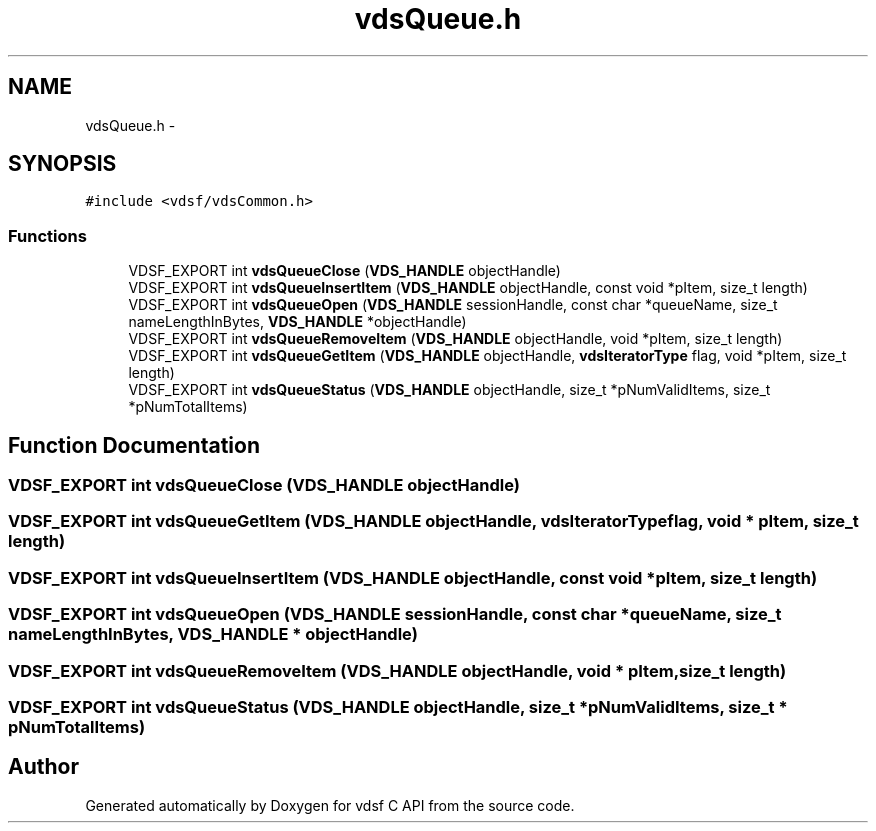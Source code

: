 .TH "vdsQueue.h" 3 "15 Oct 2007" "Version 0.1" "vdsf C API" \" -*- nroff -*-
.ad l
.nh
.SH NAME
vdsQueue.h \- 
.SH SYNOPSIS
.br
.PP
\fC#include <vdsf/vdsCommon.h>\fP
.br

.SS "Functions"

.in +1c
.ti -1c
.RI "VDSF_EXPORT int \fBvdsQueueClose\fP (\fBVDS_HANDLE\fP objectHandle)"
.br
.ti -1c
.RI "VDSF_EXPORT int \fBvdsQueueInsertItem\fP (\fBVDS_HANDLE\fP objectHandle, const void *pItem, size_t length)"
.br
.ti -1c
.RI "VDSF_EXPORT int \fBvdsQueueOpen\fP (\fBVDS_HANDLE\fP sessionHandle, const char *queueName, size_t nameLengthInBytes, \fBVDS_HANDLE\fP *objectHandle)"
.br
.ti -1c
.RI "VDSF_EXPORT int \fBvdsQueueRemoveItem\fP (\fBVDS_HANDLE\fP objectHandle, void *pItem, size_t length)"
.br
.ti -1c
.RI "VDSF_EXPORT int \fBvdsQueueGetItem\fP (\fBVDS_HANDLE\fP objectHandle, \fBvdsIteratorType\fP flag, void *pItem, size_t length)"
.br
.ti -1c
.RI "VDSF_EXPORT int \fBvdsQueueStatus\fP (\fBVDS_HANDLE\fP objectHandle, size_t *pNumValidItems, size_t *pNumTotalItems)"
.br
.in -1c
.SH "Function Documentation"
.PP 
.SS "VDSF_EXPORT int vdsQueueClose (\fBVDS_HANDLE\fP objectHandle)"
.PP
.SS "VDSF_EXPORT int vdsQueueGetItem (\fBVDS_HANDLE\fP objectHandle, \fBvdsIteratorType\fP flag, void * pItem, size_t length)"
.PP
.SS "VDSF_EXPORT int vdsQueueInsertItem (\fBVDS_HANDLE\fP objectHandle, const void * pItem, size_t length)"
.PP
.SS "VDSF_EXPORT int vdsQueueOpen (\fBVDS_HANDLE\fP sessionHandle, const char * queueName, size_t nameLengthInBytes, \fBVDS_HANDLE\fP * objectHandle)"
.PP
.SS "VDSF_EXPORT int vdsQueueRemoveItem (\fBVDS_HANDLE\fP objectHandle, void * pItem, size_t length)"
.PP
.SS "VDSF_EXPORT int vdsQueueStatus (\fBVDS_HANDLE\fP objectHandle, size_t * pNumValidItems, size_t * pNumTotalItems)"
.PP
.SH "Author"
.PP 
Generated automatically by Doxygen for vdsf C API from the source code.

